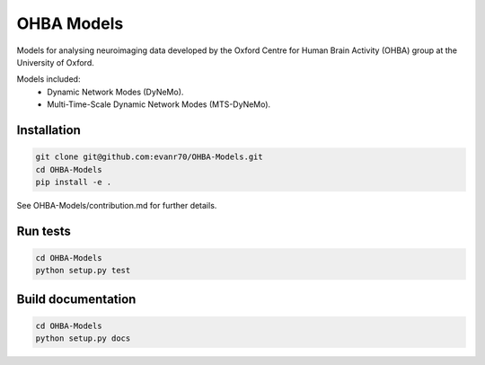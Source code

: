 ===========
OHBA Models
===========

Models for analysing neuroimaging data developed by the Oxford Centre for Human Brain Activity (OHBA) group at the University of Oxford.

Models included:
    - Dynamic Network Modes (DyNeMo).
    - Multi-Time-Scale Dynamic Network Modes (MTS-DyNeMo).

Installation
============
.. code-block:: shell

    git clone git@github.com:evanr70/OHBA-Models.git
    cd OHBA-Models
    pip install -e .

See OHBA-Models/contribution.md for further details.

Run tests
=========
.. code-block:: shell

    cd OHBA-Models
    python setup.py test

Build documentation
===================
.. code-block:: shell

    cd OHBA-Models
    python setup.py docs 
